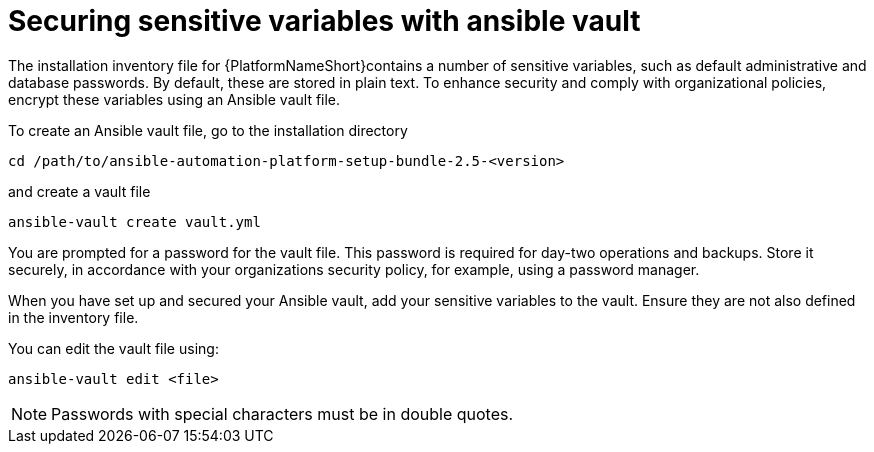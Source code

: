 // Module included in the following assemblies:
// downstream/assemblies/assembly-hardening-aap.adoc

[id="ref-sensitive-variables-install-inventory_{context}"]

= Securing sensitive variables with ansible vault

[role="_abstract"]

The installation inventory file for {PlatformNameShort}contains a number of sensitive variables, such as default administrative and database passwords. 
By default, these are stored in plain text. 
To enhance security and comply with organizational policies, encrypt these variables using an Ansible vault file. 

To create an Ansible vault file, go to the installation directory 

`cd /path/to/ansible-automation-platform-setup-bundle-2.5-<version>`

and create a vault file

`ansible-vault create vault.yml`

You are prompted for a password for the vault file. 
This password is required for day-two operations and backups. 
Store it securely, in accordance with your organizations security policy, for example, using a password manager.

When you have set up and secured your Ansible vault, add your sensitive variables to the vault. Ensure they are not also defined in the inventory file.

You can edit the vault file using:

`ansible-vault edit <file>`

[NOTE]
====
Passwords with special characters must be in double quotes.
====
